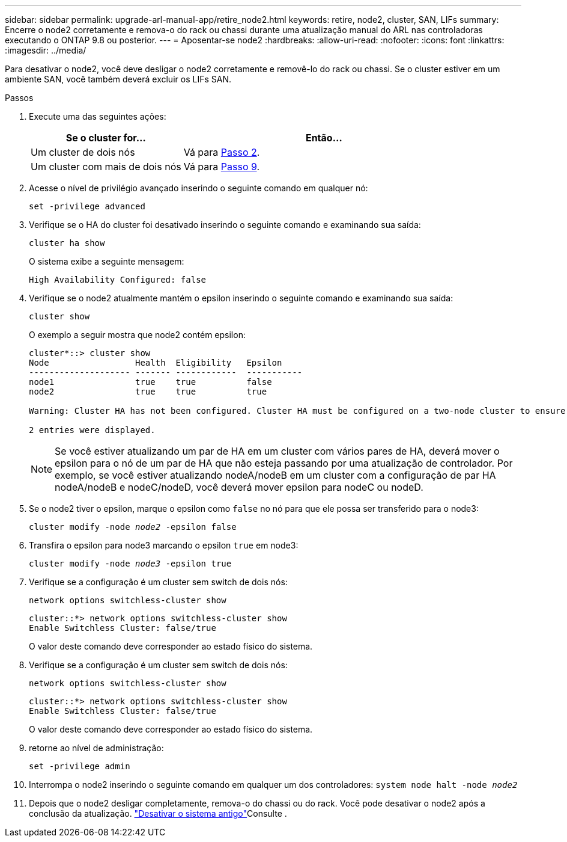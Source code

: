 ---
sidebar: sidebar 
permalink: upgrade-arl-manual-app/retire_node2.html 
keywords: retire, node2, cluster, SAN, LIFs 
summary: Encerre o node2 corretamente e remova-o do rack ou chassi durante uma atualização manual do ARL nas controladoras executando o ONTAP 9.8 ou posterior. 
---
= Aposentar-se node2
:hardbreaks:
:allow-uri-read: 
:nofooter: 
:icons: font
:linkattrs: 
:imagesdir: ../media/


[role="lead"]
Para desativar o node2, você deve desligar o node2 corretamente e removê-lo do rack ou chassi. Se o cluster estiver em um ambiente SAN, você também deverá excluir os LIFs SAN.

.Passos
. Execute uma das seguintes ações:
+
[cols="35,65"]
|===
| Se o cluster for... | Então... 


| Um cluster de dois nós | Vá para <<man_retire_2_Step2,Passo 2>>. 


| Um cluster com mais de dois nós | Vá para <<man_retire_2_Step9,Passo 9>>. 
|===
. [[man_remove_2_Step2]]Acesse o nível de privilégio avançado inserindo o seguinte comando em qualquer nó:
+
`set -privilege advanced`

. Verifique se o HA do cluster foi desativado inserindo o seguinte comando e examinando sua saída:
+
`cluster ha show`

+
O sistema exibe a seguinte mensagem:

+
[listing]
----
High Availability Configured: false
----
. Verifique se o node2 atualmente mantém o epsilon inserindo o seguinte comando e examinando sua saída:
+
`cluster show`

+
O exemplo a seguir mostra que node2 contém epsilon:

+
[listing]
----
cluster*::> cluster show
Node                 Health  Eligibility   Epsilon
-------------------- ------- ------------  -----------
node1                true    true          false
node2                true    true          true

Warning: Cluster HA has not been configured. Cluster HA must be configured on a two-node cluster to ensure data access availability in the event of storage failover. Use the "cluster ha modify -configured true" command to configure cluster HA.

2 entries were displayed.
----
+

NOTE: Se você estiver atualizando um par de HA em um cluster com vários pares de HA, deverá mover o epsilon para o nó de um par de HA que não esteja passando por uma atualização de controlador. Por exemplo, se você estiver atualizando nodeA/nodeB em um cluster com a configuração de par HA nodeA/nodeB e nodeC/nodeD, você deverá mover epsilon para nodeC ou nodeD.

. Se o node2 tiver o epsilon, marque o epsilon como `false` no nó para que ele possa ser transferido para o node3:
+
`cluster modify -node _node2_ -epsilon false`

. Transfira o epsilon para node3 marcando o epsilon `true` em node3:
+
`cluster modify -node _node3_ -epsilon true`

. Verifique se a configuração é um cluster sem switch de dois nós:
+
`network options switchless-cluster show`

+
[listing]
----
cluster::*> network options switchless-cluster show
Enable Switchless Cluster: false/true
----
+
O valor deste comando deve corresponder ao estado físico do sistema.

. Verifique se a configuração é um cluster sem switch de dois nós:
+
`network options switchless-cluster show`

+
[listing]
----
cluster::*> network options switchless-cluster show
Enable Switchless Cluster: false/true
----
+
O valor deste comando deve corresponder ao estado físico do sistema.

. [[man_remove_2_Step9]]retorne ao nível de administração:
+
`set -privilege admin`

. Interrompa o node2 inserindo o seguinte comando em qualquer um dos controladores:
`system node halt -node _node2_`
. Depois que o node2 desligar completamente, remova-o do chassi ou do rack. Você pode desativar o node2 após a conclusão da atualização. link:decommission_old_system.html["Desativar o sistema antigo"]Consulte .

